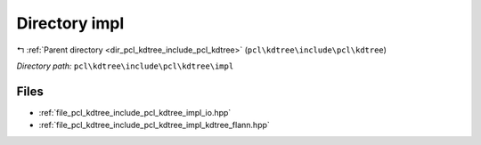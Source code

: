 .. _dir_pcl_kdtree_include_pcl_kdtree_impl:


Directory impl
==============


|exhale_lsh| :ref:`Parent directory <dir_pcl_kdtree_include_pcl_kdtree>` (``pcl\kdtree\include\pcl\kdtree``)

.. |exhale_lsh| unicode:: U+021B0 .. UPWARDS ARROW WITH TIP LEFTWARDS

*Directory path:* ``pcl\kdtree\include\pcl\kdtree\impl``


Files
-----

- :ref:`file_pcl_kdtree_include_pcl_kdtree_impl_io.hpp`
- :ref:`file_pcl_kdtree_include_pcl_kdtree_impl_kdtree_flann.hpp`


